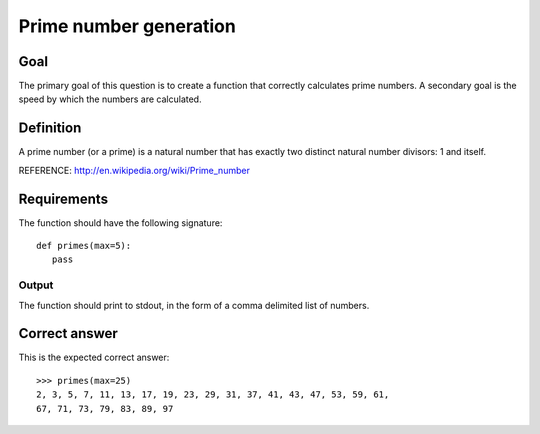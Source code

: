 =======================
Prime number generation
=======================

Goal
++++

The primary goal of this question is to create a function that
correctly calculates prime numbers.  A secondary goal is the speed by
which the numbers are calculated.

Definition
++++++++++

A prime number (or a prime) is a natural number that has exactly two
distinct natural number divisors: 1 and itself.

REFERENCE: http://en.wikipedia.org/wiki/Prime_number

Requirements
++++++++++++

The function should have the following signature::

 def primes(max=5):
    pass

Output
^^^^^^

The function should print to stdout, in the form of a comma
delimited list of numbers.

Correct answer
++++++++++++++

This is the expected correct answer::
 
 >>> primes(max=25)
 2, 3, 5, 7, 11, 13, 17, 19, 23, 29, 31, 37, 41, 43, 47, 53, 59, 61,
 67, 71, 73, 79, 83, 89, 97
